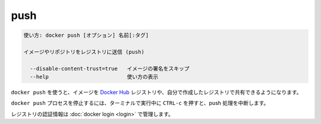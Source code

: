 .. -*- coding: utf-8 -*-
.. URL: https://docs.docker.com/engine/reference/commandline/push/
.. SOURCE: https://github.com/docker/docker/blob/master/docs/reference/commandline/push.md
   doc version: 1.11
      https://github.com/docker/docker/commits/master/docs/reference/commandline/push.md
.. check date: 2016/04/28
.. Commits on Mar 29, 2016 fb5ea0c0efec238aeeff7c5c3742a0e4eccff2c7
.. -------------------------------------------------------------------

.. push

=======================================
push
=======================================

.. code-block:: bash

   使い方: docker push [オプション] 名前[:タグ]
   
   イメージやリポジトリをレジストリに送信 (push)
   
     --disable-content-trust=true   イメージの署名をスキップ
     --help                         使い方の表示

.. Use docker push to share your images to the Docker Hub registry or to a self-hosted one.

``docker push`` を使うと、イメージを `Docker Hub <https://hub.docker.com/>`_ レジストリや、自分で作成したレジストリで共有できるようになります。


.. Killing the docker push process, for example by pressing CTRL-c while it is running in a terminal, will terminate the push operation.

``docker push`` プロセスを停止するには、ターミナルで実行中に ``CTRL-c`` を押すと、push 処理を中断します。

.. Registry credentials are managed by docker login.

レジストリの認証情報は :doc:`docker login <login>` で管理します。


.. seealso:: 

   push
      https://docs.docker.com/engine/reference/commandline/push/
